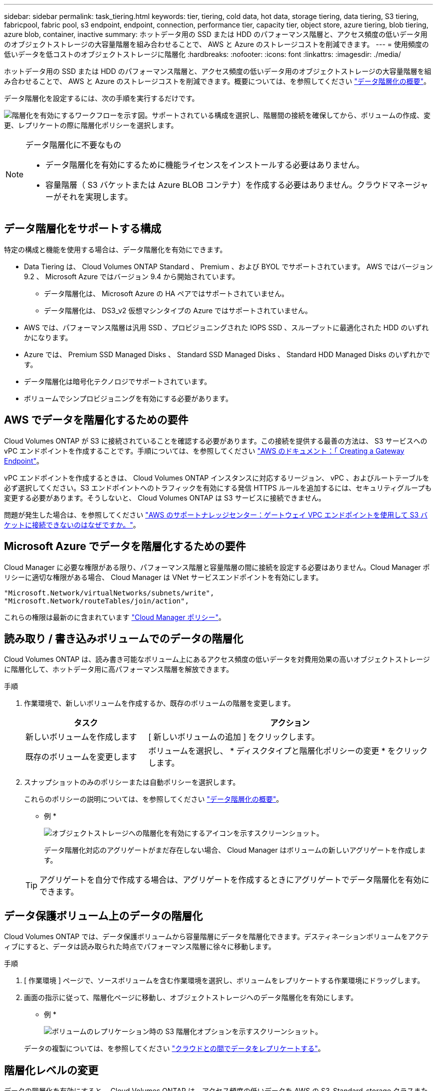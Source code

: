 ---
sidebar: sidebar 
permalink: task_tiering.html 
keywords: tier, tiering, cold data, hot data, storage tiering, data tiering, S3 tiering, fabricpool, fabric pool, s3 endpoint, endpoint, connection, performance tier, capacity tier, object store, azure tiering, blob tiering, azure blob, container, inactive 
summary: ホットデータ用の SSD または HDD のパフォーマンス階層と、アクセス頻度の低いデータ用のオブジェクトストレージの大容量階層を組み合わせることで、 AWS と Azure のストレージコストを削減できます。 
---
= 使用頻度の低いデータを低コストのオブジェクトストレージに階層化
:hardbreaks:
:nofooter: 
:icons: font
:linkattrs: 
:imagesdir: ./media/


[role="lead"]
ホットデータ用の SSD または HDD のパフォーマンス階層と、アクセス頻度の低いデータ用のオブジェクトストレージの大容量階層を組み合わせることで、 AWS と Azure のストレージコストを削減できます。概要については、を参照してください link:concept_data_tiering.html["データ階層化の概要"]。

データ階層化を設定するには、次の手順を実行するだけです。

image:diagram_tiering.gif["階層化を有効にするワークフローを示す図。サポートされている構成を選択し、階層間の接続を確保してから、ボリュームの作成、変更、レプリケートの際に階層化ポリシーを選択します。"]

[NOTE]
.データ階層化に不要なもの
====
* データ階層化を有効にするために機能ライセンスをインストールする必要はありません。
* 容量階層（ S3 バケットまたは Azure BLOB コンテナ）を作成する必要はありません。クラウドマネージャーがそれを実現します。


====


== データ階層化をサポートする構成

特定の構成と機能を使用する場合は、データ階層化を有効にできます。

* Data Tiering は、 Cloud Volumes ONTAP Standard 、 Premium 、および BYOL でサポートされています。 AWS ではバージョン 9.2 、 Microsoft Azure ではバージョン 9.4 から開始されています。
+
** データ階層化は、 Microsoft Azure の HA ペアではサポートされていません。
** データ階層化は、 DS3_v2 仮想マシンタイプの Azure ではサポートされていません。


* AWS では、パフォーマンス階層は汎用 SSD 、プロビジョニングされた IOPS SSD 、スループットに最適化された HDD のいずれかになります。
* Azure では、 Premium SSD Managed Disks 、 Standard SSD Managed Disks 、 Standard HDD Managed Disks のいずれかです。
* データ階層化は暗号化テクノロジでサポートされています。
* ボリュームでシンプロビジョニングを有効にする必要があります。




== AWS でデータを階層化するための要件

Cloud Volumes ONTAP が S3 に接続されていることを確認する必要があります。この接続を提供する最善の方法は、 S3 サービスへの vPC エンドポイントを作成することです。手順については、を参照してください https://docs.aws.amazon.com/AmazonVPC/latest/UserGuide/vpce-gateway.html#create-gateway-endpoint["AWS のドキュメント：「 Creating a Gateway Endpoint"^]。

vPC エンドポイントを作成するときは、 Cloud Volumes ONTAP インスタンスに対応するリージョン、 vPC 、およびルートテーブルを必ず選択してください。S3 エンドポイントへのトラフィックを有効にする発信 HTTPS ルールを追加するには、セキュリティグループも変更する必要があります。そうしないと、 Cloud Volumes ONTAP は S3 サービスに接続できません。

問題が発生した場合は、を参照してください https://aws.amazon.com/premiumsupport/knowledge-center/connect-s3-vpc-endpoint/["AWS のサポートナレッジセンター：ゲートウェイ VPC エンドポイントを使用して S3 バケットに接続できないのはなぜですか。"^]。



== Microsoft Azure でデータを階層化するための要件

Cloud Manager に必要な権限がある限り、パフォーマンス階層と容量階層の間に接続を設定する必要はありません。Cloud Manager ポリシーに適切な権限がある場合、 Cloud Manager は VNet サービスエンドポイントを有効にします。

[source, json]
----
"Microsoft.Network/virtualNetworks/subnets/write",
"Microsoft.Network/routeTables/join/action",
----
これらの権限は最新のに含まれています https://mysupport.netapp.com/cloudontap/iampolicies["Cloud Manager ポリシー"]。



== 読み取り / 書き込みボリュームでのデータの階層化

Cloud Volumes ONTAP は、読み書き可能なボリューム上にあるアクセス頻度の低いデータを対費用効果の高いオブジェクトストレージに階層化して、ホットデータ用に高パフォーマンス階層を解放できます。

.手順
. 作業環境で、新しいボリュームを作成するか、既存のボリュームの階層を変更します。
+
[cols="30,70"]
|===
| タスク | アクション 


| 新しいボリュームを作成します | [ 新しいボリュームの追加 ] をクリックします。 


| 既存のボリュームを変更します | ボリュームを選択し、 * ディスクタイプと階層化ポリシーの変更 * をクリックします。 
|===
. スナップショットのみのポリシーまたは自動ポリシーを選択します。
+
これらのポリシーの説明については、を参照してください link:concept_data_tiering.html["データ階層化の概要"]。

+
* 例 *

+
image:screenshot_tiered_storage.gif["オブジェクトストレージへの階層化を有効にするアイコンを示すスクリーンショット。"]

+
データ階層化対応のアグリゲートがまだ存在しない場合、 Cloud Manager はボリュームの新しいアグリゲートを作成します。

+

TIP: アグリゲートを自分で作成する場合は、アグリゲートを作成するときにアグリゲートでデータ階層化を有効にできます。





== データ保護ボリューム上のデータの階層化

Cloud Volumes ONTAP では、データ保護ボリュームから容量階層にデータを階層化できます。デスティネーションボリュームをアクティブにすると、データは読み取られた時点でパフォーマンス階層に徐々に移動します。

.手順
. [ 作業環境 ] ページで、ソースボリュームを含む作業環境を選択し、ボリュームをレプリケートする作業環境にドラッグします。
. 画面の指示に従って、階層化ページに移動し、オブジェクトストレージへのデータ階層化を有効にします。
+
* 例 *

+
image:screenshot_replication_tiering.gif["ボリュームのレプリケーション時の S3 階層化オプションを示すスクリーンショット。"]

+
データの複製については、を参照してください link:task_replicating_data.html["クラウドとの間でデータをレプリケートする"]。





== 階層化レベルの変更

データの階層化を有効にすると、 Cloud Volumes ONTAP は、アクセス頻度の低いデータを AWS の S3_Standard_storage クラスまたは Azure の _hot_storage 階層に階層化します。Cloud Volumes ONTAP を導入したら、アクセスされていないアクセス頻度の低いデータの階層化レベルを 30 日間変更することで、ストレージコストを削減できます。データにアクセスする場合はアクセスコストが高くなるため、階層化レベルを変更する前に、アクセスコストを考慮する必要があります。

階層化レベルはシステム全体で使用され、ボリュームごとではありません。

AWS では、非アクティブなデータが 30 日後に次のいずれかのストレージクラスに移動するように階層化レベルを変更できます。

* インテリジェントな階層化
* 標準的なアクセス頻度は低い
* 1 回のアクセスではほとんど発生しません


Azure では、非アクティブ期間が 30 日を経過したときにアクセス頻度の低いデータを _coal_storage 階層に移動するように階層化レベルを変更できます。

階層化レベルの仕組みの詳細については、を参照してください link:concept_data_tiering.html["データ階層化の概要"]。

.手順
. 作業環境で、メニューアイコンをクリックし、 * 階層化レベル * をクリックします。
. 階層化レベルを選択し、 * Save * をクリックします。

